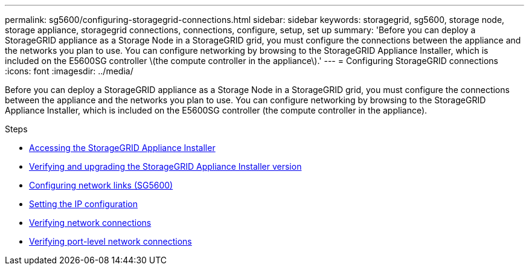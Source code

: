 ---
permalink: sg5600/configuring-storagegrid-connections.html
sidebar: sidebar
keywords: storagegrid, sg5600, storage node, storage appliance, storagegrid connections, connections, configure, setup, set up
summary: 'Before you can deploy a StorageGRID appliance as a Storage Node in a StorageGRID grid, you must configure the connections between the appliance and the networks you plan to use. You can configure networking by browsing to the StorageGRID Appliance Installer, which is included on the E5600SG controller \(the compute controller in the appliance\).'
---
= Configuring StorageGRID connections
:icons: font
:imagesdir: ../media/

[.lead]
Before you can deploy a StorageGRID appliance as a Storage Node in a StorageGRID grid, you must configure the connections between the appliance and the networks you plan to use. You can configure networking by browsing to the StorageGRID Appliance Installer, which is included on the E5600SG controller (the compute controller in the appliance).

.Steps

* link:accessing-storagegrid-appliance-installer-sg5600.html[Accessing the StorageGRID Appliance Installer]
* link:verifying-and-upgrading-storagegrid-appliance-installer-version.html[Verifying and upgrading the StorageGRID Appliance Installer version]
* link:configuring-network-links-sg5600.html[Configuring network links (SG5600)]
* link:setting-ip-configuration-sg5600.html[Setting the IP configuration]
* link:verifying-network-connections.html[Verifying network connections]
* link:verifying-port-level-network-connections.html[Verifying port-level network connections]
